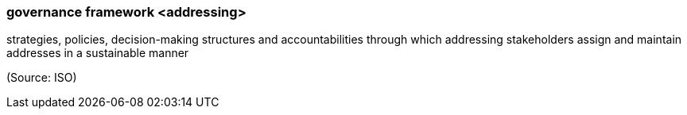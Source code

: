 === governance framework <addressing>

strategies, policies, decision-making structures and accountabilities through which addressing stakeholders assign and maintain addresses in a sustainable manner

(Source: ISO)

